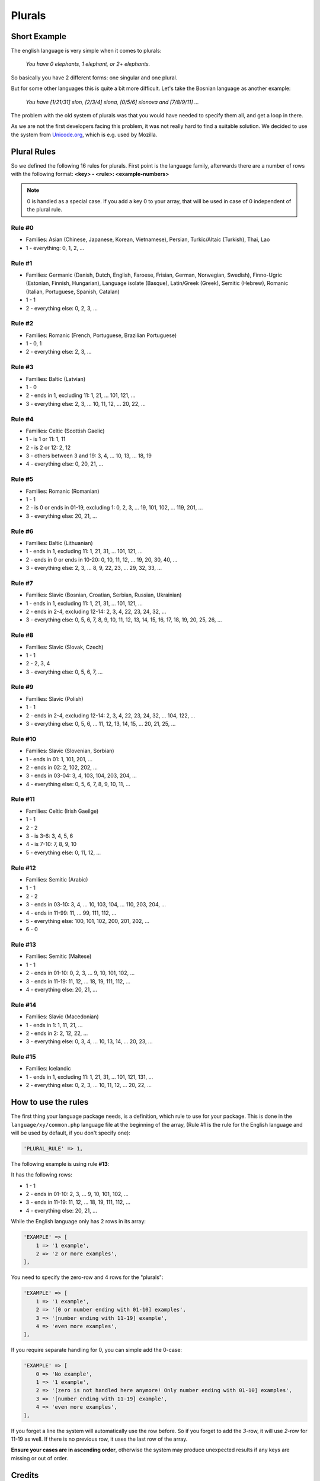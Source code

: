 =======
Plurals
=======

Short Example
=============

The english language is very simple when it comes to plurals:

    *You have 0 elephants, 1 elephant, or 2+ elephants.*

So basically you have 2 different forms: one singular and one plural.


But for some other languages this is quite a bit more difficult. Let's take
the Bosnian language as another example:

    *You have [1/21/31] slon, [2/3/4] slona, [0/5/6] slonova and [7/8/9/11] ...*

The problem with the old system of plurals was that you would have needed to
specify them all, and get a loop in there.


As we are not the first developers facing this problem, it was not really hard
to find a suitable solution. We decided to use the system from
`Unicode.org`_, which is e.g. used by Mozilla.

Plural Rules
============
So we defined the following 16 rules for plurals. First point is the language
family, afterwards there are a number of rows with the following format:
**<key> - <rule>: <example-numbers>**

.. note::

    0 is handled as a special case. If you add a key 0 to your
    array, that will be used in case of 0 independent of the plural rule.

Rule #0
-------
* Families: Asian (Chinese, Japanese, Korean, Vietnamese), Persian, Turkic/Altaic (Turkish), Thai, Lao
* 1 - everything: 0, 1, 2, ...

Rule #1
-------
* Families: Germanic (Danish, Dutch, English, Faroese, Frisian, German, Norwegian, Swedish),
  Finno-Ugric (Estonian, Finnish, Hungarian), Language isolate (Basque), Latin/Greek (Greek),
  Semitic (Hebrew), Romanic (Italian, Portuguese, Spanish, Catalan)
* 1 - 1
* 2 - everything else: 0, 2, 3, ...

Rule #2
-------
* Families: Romanic (French, Portuguese, Brazilian Portuguese)
* 1 - 0, 1
* 2 - everything else: 2, 3, ...

Rule #3
-------
* Families: Baltic (Latvian)
* 1 - 0
* 2 - ends in 1, excluding 11: 1, 21, ... 101, 121, ...
* 3 - everything else: 2, 3, ... 10, 11, 12, ... 20, 22, ...

Rule #4
-------
* Families: Celtic (Scottish Gaelic)
* 1 - is 1 or 11: 1, 11
* 2 - is 2 or 12: 2, 12
* 3 - others between 3 and 19: 3, 4, ... 10, 13, ... 18, 19
* 4 - everything else: 0, 20, 21, ...

Rule #5
-------
* Families: Romanic (Romanian)
* 1 - 1
* 2 - is 0 or ends in 01-19, excluding 1: 0, 2, 3, ... 19, 101, 102, ... 119, 201, ...
* 3 - everything else: 20, 21, ...

Rule #6
-------
* Families: Baltic (Lithuanian)
* 1 - ends in 1, excluding 11: 1, 21, 31, ... 101, 121, ...
* 2 - ends in 0 or ends in 10-20:  0, 10, 11, 12, ... 19, 20, 30, 40, ...
* 3 - everything else: 2, 3, ... 8, 9, 22, 23, ... 29, 32, 33, ...

Rule #7
-------
* Families: Slavic (Bosnian, Croatian, Serbian, Russian, Ukrainian)
* 1 - ends in 1, excluding 11: 1, 21, 31, ... 101, 121, ...
* 2 - ends in 2-4, excluding 12-14: 2, 3, 4, 22, 23, 24, 32, ...
* 3 - everything else: 0, 5, 6, 7, 8, 9, 10, 11, 12, 13, 14, 15, 16, 17, 18, 19, 20, 25, 26, ...

Rule #8
-------
* Families: Slavic (Slovak, Czech)
* 1 - 1
* 2 - 2, 3, 4
* 3 - everything else: 0, 5, 6, 7, ...

Rule #9
-------
* Families: Slavic (Polish)
* 1 - 1
* 2 - ends in 2-4, excluding 12-14: 2, 3, 4, 22, 23, 24, 32, ... 104, 122, ...
* 3 - everything else: 0, 5, 6, ... 11, 12, 13, 14, 15, ... 20, 21, 25, ...

Rule #10
--------
* Families: Slavic (Slovenian, Sorbian)
* 1 - ends in 01: 1, 101, 201, ...
* 2 - ends in 02: 2, 102, 202, ...
* 3 - ends in 03-04: 3, 4, 103, 104, 203, 204, ...
* 4 - everything else: 0, 5, 6, 7, 8, 9, 10, 11, ...

Rule #11
--------
* Families: Celtic (Irish Gaeilge)
* 1 - 1
* 2 - 2
* 3 - is 3-6: 3, 4, 5, 6
* 4 - is 7-10: 7, 8, 9, 10
* 5 - everything else: 0, 11, 12, ...

Rule #12
--------
* Families: Semitic (Arabic)
* 1 - 1
* 2 - 2
* 3 - ends in 03-10: 3, 4, ... 10, 103, 104, ... 110, 203, 204, ...
* 4 - ends in 11-99: 11, ... 99, 111, 112, ...
* 5 - everything else: 100, 101, 102, 200, 201, 202, ...
* 6 - 0

Rule #13
--------
* Families: Semitic (Maltese)
* 1 - 1
* 2 - ends in 01-10: 0, 2, 3, ... 9, 10, 101, 102, ...
* 3 - ends in 11-19: 11, 12, ... 18, 19, 111, 112, ...
* 4 - everything else: 20, 21, ...

Rule #14
--------
* Families: Slavic (Macedonian)
* 1 - ends in 1: 1, 11, 21, ...
* 2 - ends in 2: 2, 12, 22, ...
* 3 - everything else: 0, 3, 4, ... 10, 13, 14, ... 20, 23, ...

Rule #15
--------
* Families: Icelandic
* 1 - ends in 1, excluding 11: 1, 21, 31, ... 101, 121, 131, ...
* 2 - everything else: 0, 2, 3, ... 10, 11, 12, ... 20, 22, ...

How to use the rules
====================
The first thing your language package needs, is a definition, which rule to
use for your package. This is done in the ``language/xy/common.php`` language
file at the beginning of the array, (Rule #1 is the rule for the English
language and will be used by default, if you don't specify one):

.. code-block:: php

    'PLURAL_RULE' => 1,

The following example is using rule **#13**:

It has the following rows:

* 1 - 1
* 2 - ends in 01-10: 2, 3, ... 9, 10, 101, 102, ...
* 3 - ends in 11-19: 11, 12, ... 18, 19, 111, 112, ...
* 4 - everything else: 20, 21, ...

While the English language only has 2 rows in its array:

.. code-block:: php

    'EXAMPLE' => [
        1 => '1 example',
        2 => '2 or more examples',
    ],

You need to specify the zero-row and 4 rows for the "plurals":

.. code-block:: php

    'EXAMPLE' => [
        1 => '1 example',
        2 => '[0 or number ending with 01-10] examples',
        3 => '[number ending with 11-19] example',
        4 => 'even more examples',
    ],

If you require separate handling for 0, you can simple add the 0-case:

.. code-block:: php

    'EXAMPLE' => [
        0 => 'No example',
        1 => '1 example',
        2 => '[zero is not handled here anymore! Only number ending with 01-10] examples',
        3 => '[number ending with 11-19] example',
        4 => 'even more examples',
    ],

If you forget a line the system will automatically use the row before. So if
you forget to add the *3*-row, it will use *2*-row for 11-19 as well. If there
is no previous row, it uses the last row of the array.


**Ensure your cases are in ascending order**, otherwise the system may produce
unexpected results if any keys are missing or out of order.

Credits
=======
The system is based on
`Unicode.org`_, which
uses the "Plural Rules and Families" from
`GNU gettext documentation <https://www.gnu.org/savannah-checkouts/gnu/gettext/manual/gettext.html#Plural-forms>`_ and is used e.g. by Mozilla.

.. _Unicode.org: https://www.unicode.org/cldr/charts/43/supplemental/language_plural_rules.html
